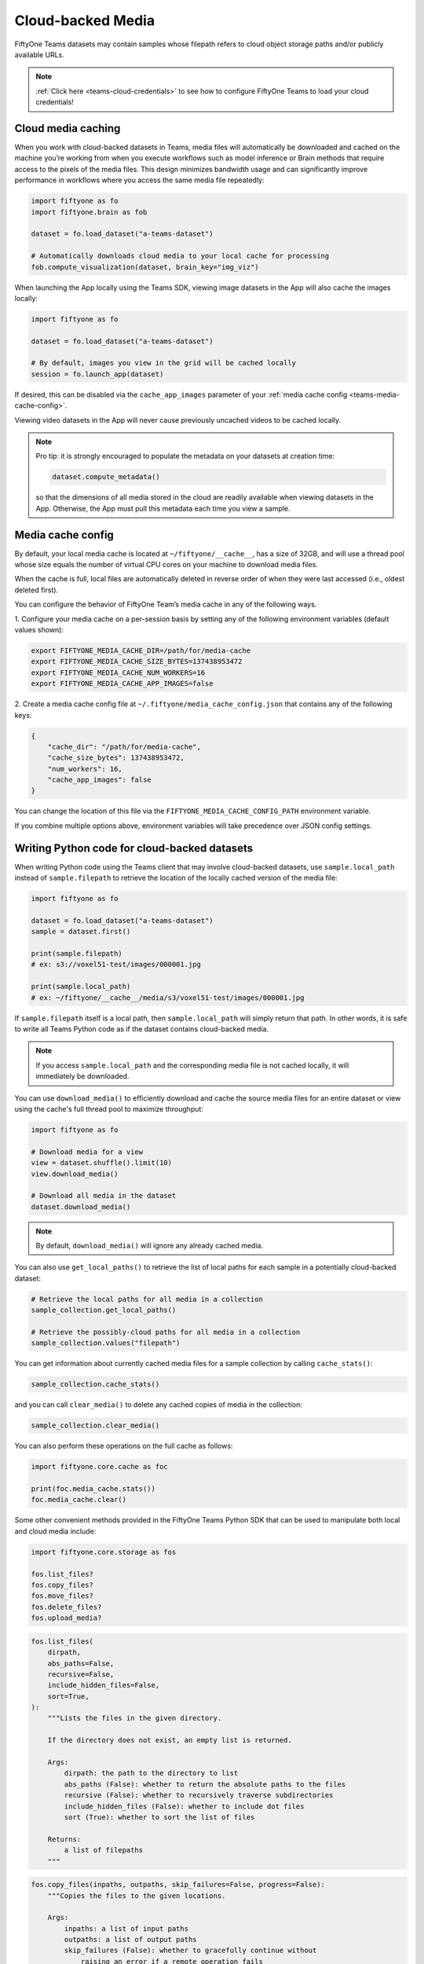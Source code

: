 .. _teams-cloud-media:

Cloud-backed Media
==================

.. default-role:: code

FiftyOne Teams datasets may contain samples whose filepath refers to cloud
object storage paths and/or publicly available URLs.

.. note::

   :ref:`Click here <teams-cloud-credentials>` to see how to configure FiftyOne
   Teams to load your cloud credentials!

.. _teams-cloud-media-caching:

Cloud media caching
___________________

When you work with cloud-backed datasets in Teams, media files will
automatically be downloaded and cached on the machine you’re working from when
you execute workflows such as model inference or Brain methods that require
access to the pixels of the media files. This design minimizes bandwidth usage
and can significantly improve performance in workflows where you access the
same media file repeatedly:

.. code-block:: python

    import fiftyone as fo
    import fiftyone.brain as fob

    dataset = fo.load_dataset("a-teams-dataset")

    # Automatically downloads cloud media to your local cache for processing
    fob.compute_visualization(dataset, brain_key="img_viz")

When launching the App locally using the Teams SDK, viewing image datasets in
the App will also cache the images locally:

.. code-block:: python

    import fiftyone as fo

    dataset = fo.load_dataset("a-teams-dataset")

    # By default, images you view in the grid will be cached locally
    session = fo.launch_app(dataset)

If desired, this can be disabled via the ``cache_app_images`` parameter of your
:ref:`media cache config <teams-media-cache-config>`.

Viewing video datasets in the App will never cause previously uncached videos
to be cached locally.

.. note::

    Pro tip: it is strongly encouraged to populate the metadata on your
    datasets at creation time:

    .. code-block:: python

        dataset.compute_metadata()

    so that the dimensions of all media stored in the cloud are readily
    available when viewing datasets in the App. Otherwise, the App must pull
    this metadata each time you view a sample.

.. _teams-media-cache-config:

Media cache config
__________________

By default, your local media cache is located at ``~/fiftyone/__cache__``, has
a size of 32GB, and will use a thread pool whose size equals the number of
virtual CPU cores on your machine to download media files.

When the cache is full, local files are automatically deleted in reverse order
of when they were last accessed (i.e., oldest deleted first).

You can configure the behavior of FiftyOne Team’s media cache in any of the
following ways.

1. Configure your media cache on a per-session basis by setting any of the
following environment variables (default values shown):

.. code-block:: shell

    export FIFTYONE_MEDIA_CACHE_DIR=/path/for/media-cache
    export FIFTYONE_MEDIA_CACHE_SIZE_BYTES=137438953472
    export FIFTYONE_MEDIA_CACHE_NUM_WORKERS=16
    export FIFTYONE_MEDIA_CACHE_APP_IMAGES=false

2. Create a media cache config file at ``~/.fiftyone/media_cache_config.json``
that contains any of the following keys:

.. code-block:: json

    {
        "cache_dir": "/path/for/media-cache",
        "cache_size_bytes": 137438953472,
        "num_workers": 16,
        "cache_app_images": false
    }

You can change the location of this file via the
``FIFTYONE_MEDIA_CACHE_CONFIG_PATH`` environment variable.

If you combine multiple options above, environment variables will take
precedence over JSON config settings.

.. _teams-cloud-media-python-code:

Writing Python code for cloud-backed datasets
______________________________________________

When writing Python code using the Teams client that may involve cloud-backed
datasets, use ``sample.local_path`` instead of ``sample.filepath`` to retrieve
the location of the locally cached version of the media file:

.. code-block:: python

    import fiftyone as fo

    dataset = fo.load_dataset("a-teams-dataset")
    sample = dataset.first()

    print(sample.filepath)
    # ex: s3://voxel51-test/images/000001.jpg

    print(sample.local_path)
    # ex: ~/fiftyone/__cache__/media/s3/voxel51-test/images/000001.jpg

If ``sample.filepath`` itself is a local path, then ``sample.local_path`` will
simply return that path. In other words, it is safe to write all Teams Python
code as if the dataset contains cloud-backed media.

.. note::

    If you access ``sample.local_path`` and the corresponding media file is not
    cached locally, it will immediately be downloaded.

You can use ``download_media()`` to efficiently download and
cache the source media files for an entire dataset or view using the cache's
full thread pool to maximize throughput:

.. code-block:: python

    import fiftyone as fo

    # Download media for a view
    view = dataset.shuffle().limit(10)
    view.download_media()

    # Download all media in the dataset
    dataset.download_media()

.. note::

    By default, ``download_media()`` will ignore any already cached media.

You can also use ``get_local_paths()`` to retrieve the list of local paths
for each sample in a potentially cloud-backed dataset:

.. code-block:: python

    # Retrieve the local paths for all media in a collection
    sample_collection.get_local_paths()

    # Retrieve the possibly-cloud paths for all media in a collection
    sample_collection.values("filepath")

You can get information about currently cached media files for a sample
collection by calling ``cache_stats()``:

.. code-block:: python

    sample_collection.cache_stats()

and you can call ``clear_media()`` to delete any cached copies of media in the
collection:

.. code-block:: python

    sample_collection.clear_media()

You can also perform these operations on the full cache as follows:

.. code-block:: python

    import fiftyone.core.cache as foc

    print(foc.media_cache.stats())
    foc.media_cache.clear()

Some other convenient methods provided in the FiftyOne Teams Python SDK that
can be used to manipulate both local and cloud media include:

.. code-block:: python

    import fiftyone.core.storage as fos

    fos.list_files?
    fos.copy_files?
    fos.move_files?
    fos.delete_files?
    fos.upload_media?

.. code-block:: python

    fos.list_files(
        dirpath,
        abs_paths=False,
        recursive=False,
        include_hidden_files=False,
        sort=True,
    ):
        """Lists the files in the given directory.

        If the directory does not exist, an empty list is returned.

        Args:
            dirpath: the path to the directory to list
            abs_paths (False): whether to return the absolute paths to the files
            recursive (False): whether to recursively traverse subdirectories
            include_hidden_files (False): whether to include dot files
            sort (True): whether to sort the list of files

        Returns:
            a list of filepaths
        """

.. code-block:: python

    fos.copy_files(inpaths, outpaths, skip_failures=False, progress=False):
        """Copies the files to the given locations.

        Args:
            inpaths: a list of input paths
            outpaths: a list of output paths
            skip_failures (False): whether to gracefully continue without
                raising an error if a remote operation fails
            progress (False): whether to render a progress bar tracking the
                status of the operation
        """

.. code-block:: python

    fos.move_files(inpaths, outpaths, skip_failures=False, progress=False):
        """Moves the files to the given locations.

        Args:
            inpaths: a list of input paths
            outpaths: a list of output paths
            skip_failures (False): whether to gracefully continue without raising
                an error if a remote operation fails
            progress (False): whether to render a progress bar tracking the status
                of the operation
        """

.. code-block:: python

    fos.delete_files(paths, skip_failures=False, progress=False):
        """Deletes the files from the given locations.

        For local paths, any empty directories are also recursively deleted from
        the resulting directory tree.

        Args:
            paths: a list of paths
            skip_failures (False): whether to gracefully continue without raising
                an error if a remote operation fails
            progress (False): whether to render a progress bar tracking the status
                of the operation
        """

.. code-block:: python

    fos.upload_media(
        sample_collection,
        remote_dir,
        rel_dir=None,
        media_field="filepath",
        update_filepaths=False,
        overwrite=False,
        skip_failures=False,
        progress=False,
    ):
        """Uploads the source media files for the given collection to the given
        remote directory.

        Providing a ``rel_dir`` enables writing nested subfolders within
        ``remote_dir`` matching the structure of the input collection's media. By
        default, the files are written directly to ``remote_dir`` using their
        basenames.

        Args:
            sample_collection: a
                :class:`fiftyone.core.collections.SampleCollection`
            remote_dir: a remote "folder" into which to upload
            rel_dir (None): an optional relative directory to strip from each
                filepath when constructing the corresponding remote path
            media_field ("filepath"): the field containing the media paths
            update_filepaths (False): whether to update the ``media_field`` of each
                sample in the collection to its remote path
            overwrite (False): whether to overwrite (True) or skip (False) existing
                remote files
            skip_failures (False): whether to gracefully continue without raising
                an error if a remote operation fails
            progress (False): whether to render a progress bar tracking the status
                of the upload

        Returns:
            the list of remote paths
        """

.. _teams-annotating-cloud-media:

Annotating cloud-backed datasets with CVAT
____________________________________________

When using FiftyOne to
`annotate data with CVAT <https://voxel51.com/docs/fiftyone/integrations/cvat.html>`_,
you can optionally follow the instructions below to instruct CVAT to load media
directly from S3, GCS, or
`MinIO <https://github.com/openvinotoolkit/cvat/pull/4353>`_ buckets rather
than the default behavior of uploading copies of the media to the CVAT server.

First, follow
`these instructions <https://opencv.github.io/cvat/docs/manual/basics/attach-cloud-storage/>`_
to attach a cloud storage bucket to CVAT. Then, simply provide the
``cloud_manifest`` parameter to FiftyOne’s ``annotate()`` method to specify the
URL of the manifest file in your cloud bucket:

.. code-block:: python

    anno_key = "cloud_annotations"
    results = dataset.annotate(
        anno_key,
        label_field="ground_truth",
        cloud_manifest="s3://voxel51/manifest.jsonl",
    )

Alternatively, if your ``cloud_manifest`` file follows the default name
``manifest.jsonl`` and exists in the root of the bucket containing the data in
the sample collection being annotated, then you can simply provide
``cloud_manifest=True``:

.. code-block:: python

    results = dataset.annotate(
        anno_key,
        label_field="ground_truth",
        cloud_manifest=True,
    )

.. note::

    The cloud manifest file must contain all media files in the sample
    collection being annotated. For example, the collection may not also
    contain local filepaths.

.. _teams-cloud-functions:

AWS Lambda and Google Cloud Functions
_____________________________________

FiftyOne Teams can easily be used in AWS Lambda Functions and Google Cloud
Functions.

**Requirements**

We recommend including Teams in your  function’s ``requirements.txt`` file by
passing your token as a build environment variable, e.g.,
``FIFTYONE_TEAMS_TOKEN`` and then using the syntax below to specify the version
of the Teams client to use:

.. code-block:: text

    https://${FIFTYONE_TEAMS_TOKEN}@pypi.fiftyone.ai/packages/fiftyone-0.6.6-py3-none-any.whl

**Runtime**

Lambda/GCFs cannot use services, so you must disable the media the cache by
setting the following runtime environment variable:

.. code-block:: shell

    export FIFTYONE_MEDIA_CACHE_SIZE_BYTES=-1  # disable media cache

From there, you can configure your database URI and any necessary cloud storage
credentials via runtime environment variables as you normally would, eg:

.. code-block:: shell

    export FIFTYONE_DATABASE_URI=mongodb://...

